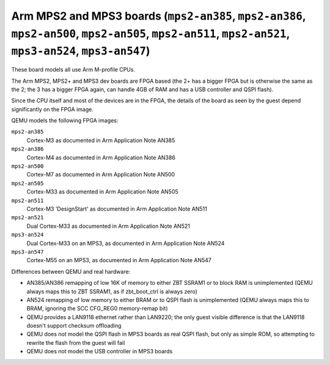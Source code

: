 Arm MPS2 and MPS3 boards (``mps2-an385``, ``mps2-an386``, ``mps2-an500``, ``mps2-an505``, ``mps2-an511``, ``mps2-an521``, ``mps3-an524``, ``mps3-an547``)
=========================================================================================================================================================

These board models all use Arm M-profile CPUs.

The Arm MPS2, MPS2+ and MPS3 dev boards are FPGA based (the 2+ has a
bigger FPGA but is otherwise the same as the 2; the 3 has a bigger
FPGA again, can handle 4GB of RAM and has a USB controller and QSPI flash).

Since the CPU itself and most of the devices are in the FPGA, the
details of the board as seen by the guest depend significantly on the
FPGA image.

QEMU models the following FPGA images:

``mps2-an385``
  Cortex-M3 as documented in Arm Application Note AN385
``mps2-an386``
  Cortex-M4 as documented in Arm Application Note AN386
``mps2-an500``
  Cortex-M7 as documented in Arm Application Note AN500
``mps2-an505``
  Cortex-M33 as documented in Arm Application Note AN505
``mps2-an511``
  Cortex-M3 'DesignStart' as documented in Arm Application Note AN511
``mps2-an521``
  Dual Cortex-M33 as documented in Arm Application Note AN521
``mps3-an524``
  Dual Cortex-M33 on an MPS3, as documented in Arm Application Note AN524
``mps3-an547``
  Cortex-M55 on an MPS3, as documented in Arm Application Note AN547

Differences between QEMU and real hardware:

- AN385/AN386 remapping of low 16K of memory to either ZBT SSRAM1 or to
  block RAM is unimplemented (QEMU always maps this to ZBT SSRAM1, as
  if zbt_boot_ctrl is always zero)
- AN524 remapping of low memory to either BRAM or to QSPI flash is
  unimplemented (QEMU always maps this to BRAM, ignoring the
  SCC CFG_REG0 memory-remap bit)
- QEMU provides a LAN9118 ethernet rather than LAN9220; the only guest
  visible difference is that the LAN9118 doesn't support checksum
  offloading
- QEMU does not model the QSPI flash in MPS3 boards as real QSPI
  flash, but only as simple ROM, so attempting to rewrite the flash
  from the guest will fail
- QEMU does not model the USB controller in MPS3 boards
